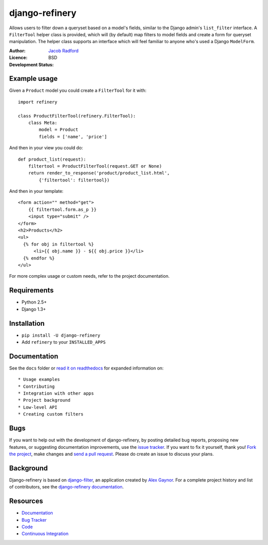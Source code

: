 django-refinery
===============

Allows users to filter down a queryset based on a model's fields, similar to
the Django admin's ``list_filter`` interface.  A ``FilterTool`` helper class
is provided, which will (by default) map filters to model fields and create
a form for queryset manipulation.  The helper class supports an interface 
which will feel familiar to anyone who's used a Django ``ModelForm``.

:Author: `Jacob Radford`_
:Licence: BSD
:Development Status: |travis-ci-status|

.. _`Jacob Radford`: https://github.com/nkryptic
.. |travis-ci-status| image:: https://secure.travis-ci.org/nkryptic/django-refinery.png?branch=master
                      :target: http://travis-ci.org/nkryptic/django-refinery


Example usage
-------------

Given a ``Product`` model you could create a ``FilterTool`` for it with::

    import refinery
    
    class ProductFilterTool(refinery.FilterTool):
        class Meta:
            model = Product
            fields = ['name', 'price']

And then in your view you could do::

    def product_list(request):
        filtertool = ProductFilterTool(request.GET or None)
        return render_to_response('product/product_list.html',
            {'filtertool': filtertool})

And then in your template::

    <form action="" method="get">
        {{ filtertool.form.as_p }}
        <input type="submit" />
    </form>
    <h2>Products</h2>
    <ul>
      {% for obj in filtertool %}
          <li>{{ obj.name }} - ${{ obj.price }}</li>
      {% endfor %}
    </ul>

For more complex usage or custom needs, refer to the project documentation.

Requirements
------------

* Python 2.5+
* Django 1.3+


Installation
------------

* ``pip install -U django-refinery``
* Add ``refinery`` to your ``INSTALLED_APPS``


Documentation
-------------

See the ``docs`` folder or `read it on readthedocs`_ for expanded
information on::

* Usage examples
* Contributing
* Integration with other apps
* Project background
* Low-level API
* Creating custom filters

.. _`read it on readthedocs`: http://django-refinery.rtfd.org


Bugs
----

If you want to help out with the development of django-refinery, by
posting detailed bug reports, proposing new features, or suggesting
documentation improvements, use the `issue tracker`_.  If you want to
fix it yourself, thank you!  `Fork the project`_, make changes and
`send a pull request`_.  Please do create an issue to discuss your plans.

.. _`issue tracker`: http://github.com/nkryptic/django-refinery/issues
.. _`Fork the project`: http://help.github.com/fork-a-repo
.. _`send a pull request`: http://help.github.com/send-pull-requests/


Background
----------

Django-refinery is based on `django-filter`_, an application created
by `Alex Gaynor`_.  For a complete project history and list of contributors,
see the `django-refinery documentation <http://django-refinery.rtfd.org>`_.

.. _`django-filter`: https://github.com/alex/django-filter
.. _`Alex Gaynor`: https://github.com/alex

Resources
---------

* `Documentation <http://django-refinery.rtfd.org/>`_
* `Bug Tracker <http://github.com/nkryptic/django-refinery/issues>`_
* `Code <http://github.com/nkryptic/django-refinery>`_
* `Continuous Integration <http://travis-ci.org/nkryptic/django-refinery>`_



